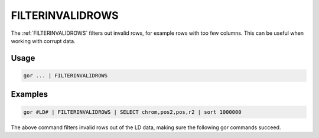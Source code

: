 .. raw:: html

   <span style="float:right; padding-top:10px; color:#BABABA;">Used in: gor only</span>

.. _FILTERINVALIDROWS:

===========
FILTERINVALIDROWS
===========
The :ref:`FILTERINVALIDROWS` filters out invalid rows, for example rows with too few columns.  This can be useful when working with corrupt data.

Usage
=====

.. code-block:: gor

	gor ... | FILTERINVALIDROWS

Examples
========

.. code-block:: gor

    gor #LD# | FILTERINVALIDROWS | SELECT chrom,pos2,pos,r2 | sort 1000000

The above command filters invalid rows out of the LD data, making sure the following gor commands succeed.